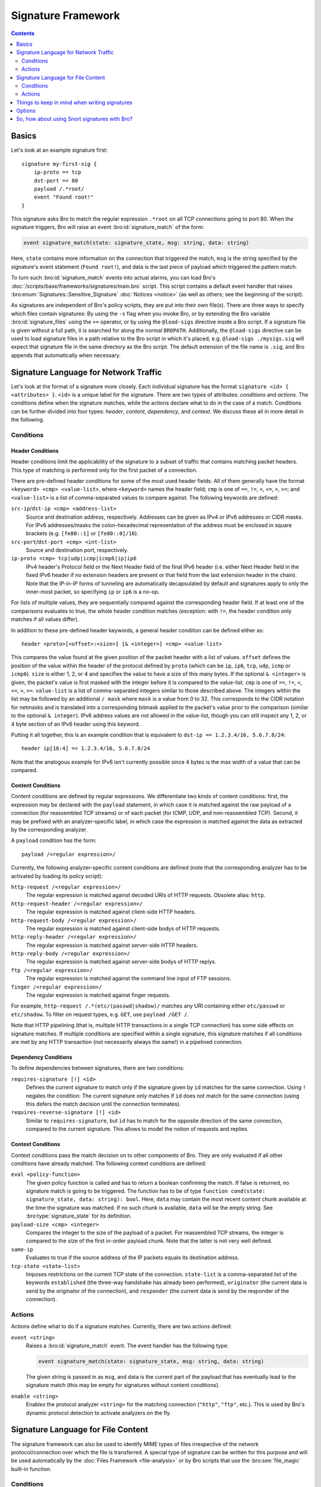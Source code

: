 
===================
Signature Framework
===================

.. rst-class:: opening

    Bro relies primarily on its extensive scripting language for 
    defining and analyzing detection policies. In addition, however,
    Bro also provides an independent *signature language* for doing
    low-level, Snort-style pattern matching. While signatures are
    *not* Bro's preferred detection tool, they sometimes come in handy
    and are closer to what many people are familiar with from using
    other NIDS. This page gives a brief overview on Bro's signatures
    and covers some of their technical subtleties.

.. contents::
    :depth: 2

Basics
======

Let's look at an example signature first::

    signature my-first-sig {
        ip-proto == tcp
        dst-port == 80
        payload /.*root/
        event "Found root!"
    }
    

This signature asks Bro to match the regular expression ``.*root`` on
all TCP connections going to port 80. When the signature triggers, Bro
will raise an event :bro:id:`signature_match` of the form:

.. sourcecode:: bro

    event signature_match(state: signature_state, msg: string, data: string)
    
Here, ``state`` contains more information on the connection that
triggered the match, ``msg`` is the string specified by the
signature's event statement (``Found root!``), and data is the last
piece of payload which triggered the pattern match.

To turn such :bro:id:`signature_match` events into actual alarms, you can
load Bro's :doc:`/scripts/base/frameworks/signatures/main.bro` script.
This script contains a default event handler that raises
:bro:enum:`Signatures::Sensitive_Signature` :doc:`Notices <notice>`
(as well as others; see the beginning of the script).

As signatures are independent of Bro's policy scripts, they are put into
their own file(s). There are three ways to specify which files contain
signatures: By using the ``-s`` flag when you invoke Bro, or by
extending the Bro variable :bro:id:`signature_files` using the ``+=``
operator, or by using the ``@load-sigs`` directive inside a Bro script.
If a signature file is given without a full path, it is searched for
along the normal ``BROPATH``.  Additionally, the ``@load-sigs``
directive can be used to load signature files in a path relative to the
Bro script in which it's placed, e.g. ``@load-sigs ./mysigs.sig`` will
expect that signature file in the same directory as the Bro script. The
default extension of the file name is ``.sig``, and Bro appends that
automatically when necessary.

Signature Language for Network Traffic
======================================

Let's look at the format of a signature more closely. Each individual
signature has the format ``signature <id> { <attributes> }``. ``<id>``
is a unique label for the signature. There are two types of
attributes: *conditions* and *actions*. The conditions define when the
signature matches, while the actions declare what to do in the case of
a match. Conditions can be further divided into four types: *header*,
*content*, *dependency*, and *context*. We discuss these all in more
detail in the following.

Conditions
----------

Header Conditions
~~~~~~~~~~~~~~~~~

Header conditions limit the applicability of the signature to a subset
of traffic that contains matching packet headers.  This type of matching
is performed only for the first packet of a connection.

There are pre-defined header conditions for some of the most used
header fields. All of them generally have the format ``<keyword> <cmp>
<value-list>``, where ``<keyword>`` names the header field; ``cmp`` is
one of ``==``, ``!=``, ``<``, ``<=``, ``>``, ``>=``; and
``<value-list>`` is a list of comma-separated values to compare
against. The following keywords are defined:

``src-ip``/``dst-ip <cmp> <address-list>``
    Source and destination address, respectively. Addresses can be given
    as IPv4 or IPv6 addresses or CIDR masks.  For IPv6 addresses/masks
    the colon-hexadecimal representation of the address must be enclosed
    in square brackets (e.g. ``[fe80::1]`` or ``[fe80::0]/16``).

``src-port``/``dst-port <cmp> <int-list>``
    Source and destination port, respectively.

``ip-proto <cmp> tcp|udp|icmp|icmp6|ip|ip6``
    IPv4 header's Protocol field or the Next Header field of the final
    IPv6 header (i.e. either Next Header field in the fixed IPv6 header
    if no extension headers are present or that field from the last
    extension header in the chain).  Note that the IP-in-IP forms of
    tunneling are automatically decapsulated by default and signatures
    apply to only the inner-most packet, so specifying ``ip`` or ``ip6``
    is a no-op.

For lists of multiple values, they are sequentially compared against
the corresponding header field. If at least one of the comparisons
evaluates to true, the whole header condition matches (exception: with
``!=``, the header condition only matches if all values differ).

In addition to these pre-defined header keywords, a general header
condition can be defined either as::

    header <proto>[<offset>:<size>] [& <integer>] <cmp> <value-list>

This compares the value found at the given position of the packet header
with a list of values. ``offset`` defines the position of the value
within the header of the protocol defined by ``proto`` (which can be
``ip``, ``ip6``, ``tcp``, ``udp``, ``icmp`` or ``icmp6``). ``size`` is
either 1, 2, or 4 and specifies the value to have a size of this many
bytes. If the optional ``& <integer>`` is given, the packet's value is
first masked with the integer before it is compared to the value-list.
``cmp`` is one of ``==``, ``!=``, ``<``, ``<=``, ``>``, ``>=``.
``value-list`` is a list of comma-separated integers similar to those
described above.  The integers within the list may be followed by an
additional ``/ mask`` where ``mask`` is a value from 0 to 32. This
corresponds to the CIDR notation for netmasks and is translated into a
corresponding bitmask applied to the packet's value prior to the
comparison (similar to the optional ``& integer``).  IPv6 address values
are not allowed in the value-list, though you can still inspect any 1,
2, or 4 byte section of an IPv6 header using this keyword.

Putting it all together, this is an example condition that is
equivalent to ``dst-ip == 1.2.3.4/16, 5.6.7.8/24``::

    header ip[16:4] == 1.2.3.4/16, 5.6.7.8/24

Note that the analogous example for IPv6 isn't currently possible since
4 bytes is the max width of a value that can be compared.

Content Conditions
~~~~~~~~~~~~~~~~~~

Content conditions are defined by regular expressions. We
differentiate two kinds of content conditions: first, the expression
may be declared with the ``payload`` statement, in which case it is
matched against the raw payload of a connection (for reassembled TCP
streams) or of each packet (for ICMP, UDP, and non-reassembled TCP).
Second, it may be prefixed with an analyzer-specific label, in which
case the expression is matched against the data as extracted by the
corresponding analyzer.

A ``payload`` condition has the form::

    payload /<regular expression>/

Currently, the following analyzer-specific content conditions are
defined (note that the corresponding analyzer has to be activated by
loading its policy script):

``http-request /<regular expression>/``
    The regular expression is matched against decoded URIs of HTTP
    requests. Obsolete alias: ``http``.

``http-request-header /<regular expression>/``
    The regular expression is matched against client-side HTTP headers.

``http-request-body /<regular expression>/``
    The regular expression is matched against client-side bodys of
    HTTP requests.

``http-reply-header /<regular expression>/``
    The regular expression is matched against server-side HTTP headers.

``http-reply-body /<regular expression>/``
    The regular expression is matched against server-side bodys of
    HTTP replys.

``ftp /<regular expression>/``
    The regular expression is matched against the command line input
    of FTP sessions.

``finger /<regular expression>/``
    The regular expression is matched against finger requests.

For example, ``http-request /.*(etc/(passwd|shadow)/`` matches any URI
containing either ``etc/passwd`` or ``etc/shadow``. To filter on request
types, e.g. ``GET``, use ``payload /GET /``.

Note that HTTP pipelining (that is, multiple HTTP transactions in a
single TCP connection) has some side effects on signature matches. If
multiple conditions are specified within a single signature, this
signature matches if all conditions are met by any HTTP transaction
(not necessarily always the same!) in a pipelined connection.

Dependency Conditions
~~~~~~~~~~~~~~~~~~~~~

To define dependencies between signatures, there are two conditions:


``requires-signature [!] <id>``
    Defines the current signature to match only if the signature given
    by ``id`` matches for the same connection. Using ``!`` negates the
    condition: The current signature only matches if ``id`` does not
    match for the same connection (using this defers the match
    decision until the connection terminates).

``requires-reverse-signature [!] <id>``
    Similar to ``requires-signature``, but ``id`` has to match for the
    opposite direction of the same connection, compared to the current
    signature. This allows to model the notion of requests and
    replies.

Context Conditions
~~~~~~~~~~~~~~~~~~

Context conditions pass the match decision on to other components of
Bro. They are only evaluated if all other conditions have already
matched. The following context conditions are defined:

``eval <policy-function>``
    The given policy function is called and has to return a boolean
    confirming the match. If false is returned, no signature match is
    going to be triggered. The function has to be of type ``function
    cond(state: signature_state, data: string): bool``. Here,
    ``data`` may contain the most recent content chunk available at
    the time the signature was matched. If no such chunk is available,
    ``data`` will be the empty string. See :bro:type:`signature_state`
    for its definition.

``payload-size <cmp> <integer>``
    Compares the integer to the size of the payload of a packet. For
    reassembled TCP streams, the integer is compared to the size of
    the first in-order payload chunk. Note that the latter is not very
    well defined.

``same-ip``
    Evaluates to true if the source address of the IP packets equals
    its destination address.

``tcp-state <state-list>``
    Imposes restrictions on the current TCP state of the connection.
    ``state-list`` is a comma-separated list of the keywords
    ``established`` (the three-way handshake has already been
    performed), ``originator`` (the current data is send by the
    originator of the connection), and ``responder`` (the current data
    is send by the responder of the connection).


Actions
-------

Actions define what to do if a signature matches. Currently, there are
two actions defined:

``event <string>``
    Raises a :bro:id:`signature_match` event. The event handler has the
    following type:

    .. sourcecode:: bro

        event signature_match(state: signature_state, msg: string, data: string)

    The given string is passed in as ``msg``, and data is the current
    part of the payload that has eventually lead to the signature
    match (this may be empty for signatures without content
    conditions).

``enable <string>``
    Enables the protocol analyzer ``<string>`` for the matching
    connection (``"http"``, ``"ftp"``, etc.). This is used by Bro's
    dynamic protocol detection to activate analyzers on the fly.

Signature Language for File Content
===================================

The signature framework can also be used to identify MIME types of files
irrespective of the network protocol/connection over which the file is
transferred.  A special type of signature can be written for this
purpose and will be used automatically by the :doc:`Files Framework
<file-analysis>` or by Bro scripts that use the :bro:see:`file_magic`
built-in function.

Conditions
----------

File signatures use a single type of content condition in the form of a
regular expression:

``file-magic /<regular expression>/``

This is analogous to the ``payload`` content condition for the network
traffic signature language described above.  The difference is that
``payload`` signatures are applied to payloads of network connections,
but ``file-magic`` can be applied to any arbitrary data, it does not
have to be tied to a network protocol/connection.

Actions
-------

Upon matching a chunk of data, file signatures use the following action
to get information about that data's MIME type:

``file-mime <string> [, <integer>]``

The arguments include the MIME type string associated with the file
magic regular expression and an optional "strength" as a signed integer.
Since multiple file magic signatures may match against a given chunk of
data, the strength value may be used to help choose a "winner".  Higher
values are considered stronger.

Things to keep in mind when writing signatures
==============================================

* Each signature is reported at most once for every connection,
  further matches of the same signature are ignored.

* The content conditions perform pattern matching on elements
  extracted from an application protocol dialogue. For example, ``http
  /.*passwd/`` scans URLs requested within HTTP sessions. The thing to
  keep in mind here is that these conditions only perform any matching
  when the corresponding application analyzer is actually *active* for
  a connection. Note that by default, analyzers are not enabled if the
  corresponding Bro script has not been loaded. A good way to
  double-check whether an analyzer "sees" a connection is checking its
  log file for corresponding entries. If you cannot find the
  connection in the analyzer's log, very likely the signature engine
  has also not seen any application data.

* As the name indicates, the ``payload`` keyword matches on packet
  *payload* only. You cannot use it to match on packet headers; use
  the header conditions for that.

* For TCP connections, header conditions are only evaluated for the
  *first packet from each endpoint*. If a header condition does not
  match the initial packets, the signature will not trigger. Bro
  optimizes for the most common application here, which is header
  conditions selecting the connections to be examined more closely
  with payload statements.

* For UDP and ICMP flows, the payload matching is done on a per-packet
  basis; i.e., any content crossing packet boundaries will not be
  found. For TCP connections, the matching semantics depend on whether
  Bro is *reassembling* the connection (i.e., putting all of a
  connection's packets in sequence). By default, Bro is reassembling
  the first 1K of every TCP connection, which means that within this
  window, matches will be found without regards to packet order or
  boundaries (i.e., *stream-wise matching*).

* For performance reasons, by default Bro *stops matching* on a
  connection after seeing 1K of payload; see the section on options
  below for how to change this behaviour. The default was chosen with
  Bro's main user of signatures in mind: dynamic protocol detection
  works well even when examining just connection heads.

* Regular expressions are implicitly anchored, i.e., they work as if
  prefixed with the ``^`` operator. For reassembled TCP connections,
  they are anchored at the first byte of the payload *stream*. For all
  other connections, they are anchored at the first payload byte of
  each packet. To match at arbitrary positions, you can prefix the
  regular expression with ``.*``, as done in the examples above.

* To match on non-ASCII characters, Bro's regular expressions support
  the ``\x<hex>`` operator. CRs/LFs are not treated specially by the
  signature engine and can be matched with ``\r`` and ``\n``,
  respectively. Generally, Bro follows `flex's regular expression
  syntax
  <http://flex.sourceforge.net/manual/Patterns.html>`_.
  See the DPD signatures in ``base/frameworks/dpd/dpd.sig`` for some examples
  of fairly complex payload patterns.

* The data argument of the :bro:id:`signature_match` handler might not carry
  the full text matched by the regular expression. Bro performs the
  matching incrementally as packets come in; when the signature
  eventually fires, it can only pass on the most recent chunk of data.


Options
=======

The following options control details of Bro's matching process:

``dpd_reassemble_first_packets: bool`` (default: ``T``)
    If true, Bro reassembles the beginning of every TCP connection (of
    up to ``dpd_buffer_size`` bytes, see below), to facilitate
    reliable matching across packet boundaries. If false, only
    connections are reassembled for which an application-layer
    analyzer gets activated (e.g., by Bro's dynamic protocol
    detection).

``dpd_match_only_beginning : bool`` (default: ``T``)
    If true, Bro performs packet matching only within the initial
    payload window of ``dpd_buffer_size``. If false, it keeps matching
    on subsequent payload as well.

``dpd_buffer_size: count`` (default: ``1024``)
    Defines the buffer size for the two preceding options. In
    addition, this value determines the amount of bytes Bro buffers
    for each connection in order to activate application analyzers
    even after parts of the payload have already passed through. This
    is needed by the dynamic protocol detection capability to defer
    the decision which analyzers to use.


So, how about using Snort signatures with Bro?
==============================================

There was once a script, ``snort2bro``, that converted Snort
signatures automatically into Bro's signature syntax. However, in our
experience this didn't turn out to be a very useful thing to do
because by simply using Snort signatures, one can't benefit from the
additional capabilities that Bro provides; the approaches of the two
systems are just too different. We therefore stopped maintaining the
``snort2bro`` script, and there are now many newer Snort options which
it doesn't support. The script is now no longer part of the Bro
distribution.


